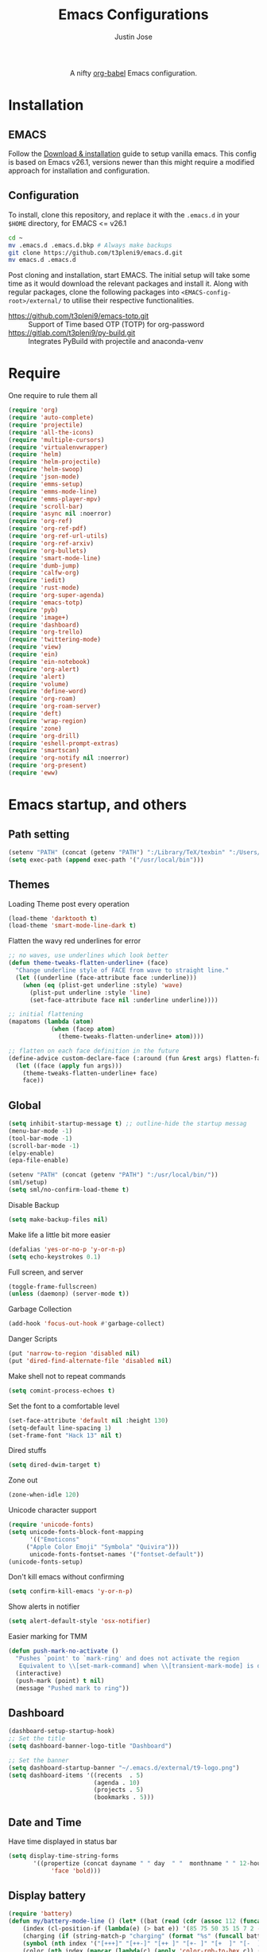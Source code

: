 #+TITLE: Emacs Configurations
#+AUTHOR: Justin Jose

#+HTML:<div align=center><a href="https://gitlab.com/t3pleni9/emacs-d"><img alt="Emacs Logo" width="60" height="60" src="https://upload.wikimedia.org/wikipedia/commons/0/08/EmacsIcon.svg"></a>

A nifty [[https://orgmode.org/worg/org-contrib/babel/][org-babel]] Emacs configuration.

#+HTML:</div>
* Installation
** EMACS 
Follow the [[https://www.gnu.org/software/emacs/download.html][Download & installation]] guide to setup vanilla emacs.
 This config is based on Emacs v26.1, versions newer than this might require a modified approach for installation and configuration.
** Configuration
To install, clone this repository, and replace it with the =.emacs.d= in your =$HOME= directory, for EMACS <= v26.1
#+begin_src bash
cd ~
mv .emacs.d .emacs.d.bkp # Always make backups
git clone https://github.com/t3pleni9/emacs.d.git
mv emacs.d .emacs.d
#+end_src

Post cloning and installation, start EMACS. The initial setup will take some time as it would download the relevant packages and install it. 
Along with regular packages, clone the following packages into =<EMACS-config-root>/external/= to utilise their respective functionalities.
- https://github.com/t3pleni9/emacs-totp.git :: Support of Time based OTP (TOTP) for org-password
- https://gitlab.com/t3pleni9/py-build.git :: Integrates PyBuild with  projectile and anaconda-venv

* Require
One require to rule them all
#+begin_src emacs-lisp
  (require 'org)
  (require 'auto-complete)
  (require 'projectile)
  (require 'all-the-icons)
  (require 'multiple-cursors)
  (require 'virtualenvwrapper)
  (require 'helm)
  (require 'helm-projectile)
  (require 'helm-swoop)
  (require 'json-mode)
  (require 'emms-setup)
  (require 'emms-mode-line)
  (require 'emms-player-mpv)
  (require 'scroll-bar)
  (require 'async nil :noerror)
  (require 'org-ref)
  (require 'org-ref-pdf)
  (require 'org-ref-url-utils)
  (require 'org-ref-arxiv)
  (require 'org-bullets)
  (require 'smart-mode-line)
  (require 'dumb-jump)
  (require 'calfw-org)
  (require 'iedit)
  (require 'rust-mode)
  (require 'org-super-agenda)
  (require 'emacs-totp)
  (require 'pyb)
  (require 'image+)
  (require 'dashboard)
  (require 'org-trello)
  (require 'twittering-mode)
  (require 'view)
  (require 'ein)
  (require 'ein-notebook)
  (require 'org-alert)
  (require 'alert)
  (require 'volume)
  (require 'define-word)
  (require 'org-roam)
  (require 'org-roam-server)
  (require 'deft)
  (require 'wrap-region)
  (require 'zone)
  (require 'org-drill)
  (require 'eshell-prompt-extras)
  (require 'smartscan)
  (require 'org-notify nil :noerror)
  (require 'org-present)
  (require 'eww)
#+end_src

* Emacs startup, and others
** Path setting
#+begin_src emacs-lisp
(setenv "PATH" (concat (getenv "PATH") ":/Library/TeX/texbin" ":/Users/in-justin.jose/.miniconda/bin" ":/Users/in-justin.jose/.local/bin"))
(setq exec-path (append exec-path '("/usr/local/bin")))
#+end_src

** Themes
Loading Theme post every operation
#+begin_src emacs-lisp
  (load-theme 'darktooth t)
  (load-theme 'smart-mode-line-dark t)
#+end_src

Flatten the wavy red underlines for error
#+begin_src emacs-lisp
  ;; no waves, use underlines which look better
  (defun theme-tweaks-flatten-underline+ (face)
    "Change underline style of FACE from wave to straight line."
    (let ((underline (face-attribute face :underline)))
      (when (eq (plist-get underline :style) 'wave)
        (plist-put underline :style 'line)
        (set-face-attribute face nil :underline underline))))

  ;; initial flattening
  (mapatoms (lambda (atom)
              (when (facep atom)
                (theme-tweaks-flatten-underline+ atom))))

  ;; flatten on each face definition in the future
  (define-advice custom-declare-face (:around (fun &rest args) flatten-face)
    (let ((face (apply fun args)))
      (theme-tweaks-flatten-underline+ face)
      face))
#+end_src

** Global
#+begin_src emacs-lisp
  (setq inhibit-startup-message t) ;; outline-hide the startup messag
  (menu-bar-mode -1)
  (tool-bar-mode -1)
  (scroll-bar-mode -1)
  (elpy-enable)				
  (epa-file-enable)

  (setenv "PATH" (concat (getenv "PATH") ":/usr/local/bin/"))
  (sml/setup)
  (setq sml/no-confirm-load-theme t)
#+end_src

Disable Backup
#+begin_src emacs-lisp
(setq make-backup-files nil)
#+end_src

Make life a little bit more easier
#+begin_src emacs-lisp
(defalias 'yes-or-no-p 'y-or-n-p)
(setq echo-keystrokes 0.1)
#+end_src

Full screen, and server
#+begin_src emacs-lisp
(toggle-frame-fullscreen)
(unless (daemonp) (server-mode t))
#+end_src

Garbage Collection
#+begin_src emacs-lisp
(add-hook 'focus-out-hook #'garbage-collect)
#+end_src

Danger Scripts
#+begin_src emacs-lisp
(put 'narrow-to-region 'disabled nil)
(put 'dired-find-alternate-file 'disabled nil)
#+end_src

Make shell not to repeat commands
#+begin_src emacs-lisp
(setq comint-process-echoes t)
#+end_src

Set the font to a comfortable level
#+begin_src emacs-lisp
(set-face-attribute 'default nil :height 130)
(setq-default line-spacing 1)
(set-frame-font "Hack 13" nil t)
#+end_src

Dired stuffs
#+begin_src emacs-lisp
(setq dired-dwim-target t)
#+end_src

Zone out 
#+begin_src emacs-lisp
  (zone-when-idle 120)
#+end_src

Unicode character support
#+begin_src emacs-lisp
(require 'unicode-fonts)
(setq unicode-fonts-block-font-mapping
      '(("Emoticons"
	 ("Apple Color Emoji" "Symbola" "Quivira")))
      unicode-fonts-fontset-names '("fontset-default"))
(unicode-fonts-setup)
#+end_src

Don't kill emacs without confirming
#+begin_src emacs-lisp
(setq confirm-kill-emacs 'y-or-n-p)
#+end_src

Show alerts in notifier
#+begin_src emacs-lisp
(setq alert-default-style 'osx-notifier)
#+end_src

Easier marking for TMM
#+begin_src emacs-lisp
(defun push-mark-no-activate ()
  "Pushes `point' to `mark-ring' and does not activate the region
   Equivalent to \\[set-mark-command] when \\[transient-mark-mode] is disabled"
  (interactive)
  (push-mark (point) t nil)
  (message "Pushed mark to ring"))
#+end_src

** Dashboard
#+begin_src emacs-lisp
(dashboard-setup-startup-hook)
;; Set the title
(setq dashboard-banner-logo-title "Dashboard")

;; Set the banner
(setq dashboard-startup-banner "~/.emacs.d/external/t9-logo.png")
(setq dashboard-items '((recents  . 5)
                        (agenda . 10)
                        (projects . 5)
                        (bookmarks . 5)))
#+end_src

** Date and Time 
Have time displayed in status bar
#+begin_src emacs-lisp
(setq display-time-string-forms
       '((propertize (concat dayname " " day  " "  monthname " " 12-hours ":" minutes " "  am-pm)
 		    'face 'bold)))

#+end_src

** Display battery
#+begin_src emacs-lisp
    (require 'battery)
    (defun my/battery-mode-line () (let* ((bat (read (cdr (assoc 112 (funcall battery-status-function)))))
        (index (cl-position-if (lambda(e) (> bat e)) '(85 75 50 35 15 7 2 -1)))
        (charging (if (string-match-p "charging" (format "%s" (funcall battery-status-function))) "⚡" ""))
        (symbol (nth index '("[+++]" "[++-]" "[++ ]" "[+- ]" "[+  ]" "[-  ]" "[!  ]" "[.  ]")))
        (color (nth index (mapcar (lambda(c) (apply 'color-rgb-to-hex c)) (color-gradient '(0.3 1 0.2) '(1 0.2 0.1) 8)))))
      (propertize (concat symbol charging " " (number-to-string bat) "%% ") 'face (list :foreground color :weight 'bold))))
#+end_src

** Python
Setup python venv with conda
#+begin_src emacs-lisp

(venv-initialize-interactive-shells) ;; if you want interactive shell support
(venv-initialize-eshell) ;; if you want eshell support
(setq venv-location "~/.miniconda/envs")
(setenv "WORKON_HOME" "~/.miniconda/envs")

#+end_src

** Jupyter Notebooks
Set jupyter executable path and Notebook path
#+begin_src emacs-lisp
(setq ein:jupyter-default-server-command "~/.local/bin/jupyter"
ein:jupyter-default-notebook-directory "~/Documents/Notebook")
#+end_src

Enable in-lined images in EIN
#+begin_src emacs-lisp
(setq ein:output-area-inlined-images t)
#+end_src

** EMMS

Constants and File Paths
#+begin_src emacs-lisp
(setq default-playlist "~/Documents/Work.m3u")
(setq emms-playlist-buffer-name "*EMMS*")
#+end_src

Basic Setup
#+begin_src emacs-lisp
  (emms-standard)
  (emms-default-players)
  (add-to-list 'emms-player-list 'emms-player-mpv)

  (emms-mode-line 1)

  (emms-add-playlist default-playlist)
  (emms-shuffle)
#+end_src
#+begin_src emacs-lisp
  (defun my/reload-playlist ()
    (interactive)
    (emms-play-playlist default-playlist)
    (emms-shuffle))
#+end_src

Fix the mode-line to just the Track name
#+begin_src emacs-lisp
  (setq emms-mode-line-mode-line-function
        (lambda nil
          (propertize " [♫]" 'face (list :foreground "#8080f0" :weight 'bold))))
#+end_src

** TRAMP
#+begin_src emacs-lisp
(defun add-ssh-agent-to-tramp ()
  (cl-pushnew '("-A")
              (cadr (assoc 'tramp-login-args
                           ; if on Windows using Putty with Pageant,
                           ; replace "ssh" with "plink"
                           (assoc "ssh" tramp-methods)))
              :test #'equal))
(add-ssh-agent-to-tramp)
#+end_src

** eShell

Pager setup

#+begin_src emacs-lisp
(setenv "PAGER" "cat")
#+end_src

Basic sanity setup
#+begin_src emacs-lisp
(setq eshell-save-history-on-exit t)
(add-hook 'eshell-mode-hook
            (lambda ()
              (add-to-list 'eshell-visual-commands "ssh")
              (add-to-list 'eshell-visual-commands "tail")
              (add-to-list 'eshell-visual-commands "htop")))
#+end_src


GIT
#+begin_src emacs-lisp
(defun eshell/gst (&rest args)
    (magit-status (pop args) nil)
    (eshell/echo))   ;; The echo command suppresses output

(defun my/epe-git-staged ()
  "Return number of staged files"
  (if (string-match "0"
                    (shell-command-to-string "git diff --cached --numstat | wc -l"))
      "" epe-git-dirty-char))

(defun my/epe-git-dirty ()
  "Return number of staged files"
  (if (string-match "0"
                    (shell-command-to-string "git diff --numstat | wc -l"))
      "" epe-git-dirty-char))

(defun my/epe-git-untracked ()
  (if (epe-git-untracked-p) epe-git-untracked-char ""))

(defun my/git-commit-count () 
  (let ((unpushed (epe-git-unpushed-number)))
                 (if (= unpushed 0) ""
                   (concat ":" (number-to-string unpushed)))))

#+end_src

Eshell [[https://www.masteringemacs.org/article/complete-guide-mastering-eshell#to-pseudo-devices][re-directions]]


The usual redirection rules like overwrite (~>~) and append (~>>~) apply here.

~echo $PATH > #<buffer *scratch*>~ 
To Buffers

~/dev/eshell~
Prints the output interactively to Eshell.

~/dev/null~
Sends the output to the NULL device.

~/dev/clip~
Sends the output to the clipboard.

~/dev/kill~
Sends the output to the kill ring.



Eshell theme and formating

#+begin_src emacs-lisp
(defun my/epe-theme-lambda ()
  "A eshell-prompt lambda theme."
  (setq eshell-prompt-regexp "^[^#\nλ]*[#λ] ")
  (concat
   (when (epe-remote-p)
     (epe-colorize-with-face
      (concat (epe-remote-user) "@" (epe-remote-host) " ")
      'epe-remote-face))
   (let ((env-current-name (or (get-venv-name)
                               (bound-and-true-p conda-env-current-name))))
     (when (and epe-show-python-info (bound-and-true-p env-current-name))
       (epe-colorize-with-face (concat "(" env-current-name ") ") 'epe-venv-face)))
   (let ((f 'epe-abbrev-dir-name))
     (epe-colorize-with-face (funcall f (eshell/pwd)) 'epe-dir-face))
   (when (epe-git-p)
     (concat " ["
      (epe-colorize-with-face (epe-git-branch) 'epe-git-face) " "
      (epe-colorize-with-face (my/epe-git-staged) '(:foreground "#3C3"))
      (epe-colorize-with-face (my/epe-git-dirty) '(:foreground "Orange"))
      (epe-colorize-with-face (my/epe-git-untracked) '(:foreground "#C33"))
      (epe-colorize-with-face (my/git-commit-count) 'epe-git-face) "]"))
   (epe-colorize-with-face " λ" 'epe-symbol-face)
   (epe-colorize-with-face (if (= (user-uid) 0) "#" "") 'epe-sudo-symbol-face)
   " "))
#+end_src

#+begin_src emacs-lisp
  (with-eval-after-load "esh-opt"
    (setq eshell-highlight-prompt nil
          eshell-prompt-function 'my/epe-theme-lambda
          epe-git-dirty-char "●"
          epe-git-untracked-char "●"))

#+end_src


Wrapper function to update ~venv-current-name~ whenever venv is activated or deactivate
#+begin_src emacs-lisp
  (defun my/pyvenv-workon () 
    (interactive)
    (call-interactively #'pyvenv-workon)
    (setq venv-current-name (get-venv-name)))

#+end_src

#+begin_src emacs-lisp
  (defun my/pyvenv-deactivate () 
    (interactive)
    (call-interactively #'pyvenv-deactivate)
    (setq venv-current-name (get-venv-name)))

#+end_src


#+begin_src emacs-lisp
(defun get-venv-name ()
  (let* ((virtual-env (split-string (car process-environment) "=")))
	 (if (equalp (first virtual-env) "VIRTUAL_ENV") (car (last (split-string (car (last virtual-env)) "/"))))))
#+end_src

** Functions
Launch Process with custom buffer name
#+begin_src emacs-lisp
(defun my/launch-process (name buffer-name process &rest args) 
(apply #'start-process name buffer-name process args)
(with-current-buffer buffer-name
        (local-set-key (kbd "C-c C-c") (lambda () (interactive) (kill-process))))
)
#+end_src

* Global Modes
** Global 

#+begin_src emacs-lisp
  ;; (global-display-line-numbers-mode t)
  (auto-save-visited-mode t)
  (global-visual-line-mode t)

  (helm-mode 1)
  (pyvenv-mode 1)
  (global-undo-tree-mode)
  (electric-pair-mode t)
  (rainbow-delimiters-mode 1)
  (show-paren-mode 1)
  (setq show-paren-delay 0)
  (wrap-region-global-mode 1)
  (delete-selection-mode 1)
  (org-super-agenda-mode 1)
  (customize-set-variable 'helm-ff-lynx-style-map t)

  (setq-default display-line-numbers-width 2
                display-line-numbers-widen t
                tab-width 2
                indent-tabs-mode nil)

  (display-time-mode 1)
  (org-roam-mode +1)
  (org-notify-start)
#+end_src

Disable line numbers in some buffers
#+begin_src emacs-lisp
(defun display-line-numbers-disable-hook ()
  "Disable display-line-numbers locally."
  (display-line-numbers-mode 0))

(add-hook 'maggit-mode-hook 'display-line-numbers-disable-hook)
(add-hook 'org-mode-hook 'display-line-numbers-disable-hook)
(add-hook 'dashboard-mode-hook 'display-line-numbers-disable-hook)
(add-hook 'pdf-tools-enabled-hook 'display-line-numbers-disable-hook)
(add-hook 'doc-view-mode-hook 'display-line-numbers-disable-hook)
(add-hook 'vterm-mode-hook 'display-line-numbers-disable-hook)
#+end_src

Disable visual line mode in some buffers
#+begin_src emacs-lisp

(defun disable-visual-line-mode ()
  "Disable display-line-numbers locally."
   (visual-line-mode -1))

(add-hook 'minibuffer-setup-hook 'disable-visual-line-mode)

#+end_src

Org export support
#+begin_src emacs-lisp
(setq doc-view-ghostscript-program "/usr/local/bin/gs")
#+end_src

Image view mode
#+begin_src emacs-lisp
(eval-after-load 'image+ '(imagex-global-sticky-mode 1))
#+end_src

Disable new line mode for csv files as it defeats the purpose of align items
#+begin_src emacs-lisp
(add-hook 'csv-mode-hook
          (lambda ()
            (visual-line-mode 1)
            (toggle-truncate-lines 1)))

(add-hook 'deft-mode-hook
          (lambda ()
            (visual-line-mode 1)
            (toggle-truncate-lines 1)))
#+end_src

** EPUB mode setting
Basic setting
#+begin_src emacs-lisp
(add-to-list 'auto-mode-alist '("\\.epub\\'" . nov-mode))
(setq nov-text-width t)
(add-hook 'nov-mode-hook 'visual-line-mode)
(add-hook 'nov-mode-hook 'visual-fill-column-mode)
#+end_src


#+begin_src emacs-lisp
(require 'justify-kp)
(setq nov-text-width t)

(defun my-nov-window-configuration-change-hook ()
  (my-nov-post-html-render-hook)
  (remove-hook 'window-configuration-change-hook
               'my-nov-window-configuration-change-hook
               t))

(defun my-nov-post-html-render-hook ()
  (if (get-buffer-window)
      (let ((max-width (pj-line-width))
            buffer-read-only)
        (save-excursion
          (goto-char (point-min))
          (while (not (eobp))
            (when (not (looking-at "^[[:space:]]*$"))
              (goto-char (line-end-position))
              (when (> (shr-pixel-column) max-width)
                (goto-char (line-beginning-position))
                (pj-justify)))
            (forward-line 1))))
    (add-hook 'window-configuration-change-hook
              'my-nov-window-configuration-change-hook
              nil t)))

(add-hook 'nov-post-html-render-hook 'my-nov-post-html-render-hook)
#+end_src

** Prog-Mode

Standard Indent value to 2
#+begin_src emacs-lisp
(setq-default standard-indent 2)
#+end_src

Programming Mode Hooks
#+begin_src emacs-lisp
(add-hook 'prog-mode-hook #'rainbow-delimiters-mode)
(add-hook 'prog-mode-hook #'yafolding-mode)
(add-hook 'json-mode-hook #'yafolding-mode)
(add-hook 'nxml-mode-hook #'yafolding-mode)
(add-hook 'bibtex-mode-hook #'yafolding-mode)
(add-to-list 'auto-mode-alist '("\\.rs\\'" . rust-mode))
(add-hook 'prog-mode-hook 'linum-mode)

#+end_src

*** JavaScript
JavaScript specific setups
#+begin_src emacs-lisp
    (add-to-list 'auto-mode-alist '("\\.js\\'" . js2-mode))
    (add-to-list 'auto-mode-alist '("\\.jsx\\'" . web-mode))
    (setq web-mode-content-types-alist '(("jsx" . "\\.js[x]?\\'")))
    (add-to-list 'interpreter-mode-alist '("node" . js2-mode))
    (setq js-indent-level 2
          web-mode-code-indent-offset 2
          web-mode-markup-indent-offset 2
          web-mode-css-indent-offset 2)
#+end_src

CSS
#+begin_src emacs-lisp
(setq css-indent-offset 2)
#+end_src

*** Python
Python Specific Setups
#+begin_src emacs-lisp
(add-hook 'python-mode-hook 'anaconda-mode)
(add-hook 'python-mode-hook 'anaconda-eldoc-mode)
(add-hook 'python-mode-hook (lambda () (auto-complete-mode -1)))
#+end_src

Setting iPython as the default REPL for python
#+begin_src emacs-lisp
(setq python-shell-interpreter "ipython"
python-shell-interpreter-args "--simple-prompt -i")

(add-hook 'inferior-python-mode-hook 'no-trailing-whitespace)
(add-hook 'inferior-python-mode-hook
          '(lambda ()
             (setq-local ml-interactive? t)))
#+end_src

Ensure that each project has its own python shell and Change the virtual environment according to the project
#+begin_src emacs-lisp
(add-hook 'elpy-mode-hook (lambda () (elpy-shell-set-local-shell (elpy-project-root))))
(pyvenv-tracking-mode)
#+end_src
*** LISP
#+begin_src emacs-lisp
(load (expand-file-name "~/.quicklisp/slime-helper.el"))
(setq inferior-lisp-program "sbcl")
#+end_src

** Projectile
Enable Projectile Globally
#+begin_src emacs-lisp
(projectile-global-mode)
(helm-projectile-toggle 1)
(setq projectile-enable-caching t)
#+end_src

Projectile default search path and indexing
#+begin_src emacs-lisp
(setq projectile-project-search-path '("~/Documents/Projects/"))
(setq projectile-indexing-method 'alien)
#+end_src


Bind switch project to =helm-projectile=
#+begin_src emacs-lisp
(setq projectile-switch-project-action 'helm-projectile)
#+end_src

** Shell
Setup shell setting to work with zsh
#+begin_src emacs-lisp
(setq explicit-shell-file-name "/bin/zsh")
(setq shell-file-name "zsh")
(setq explicit-bash.exe-args '("--noediting" "--login" "-i"))
(setenv "SHELL" shell-file-name)
(add-hook 'comint-output-filter-functions 'comint-strip-ctrl-m)
(add-hook 'shell-mode-hook 'ansi-color-for-comint-mode-on)
(add-to-list 'comint-output-filter-functions 'ansi-color-process-output)
(autoload 'ansi-color-for-comint-mode-on "ansi-color" nil t)
#+end_src

#+begin_src emacs-lisp
(setq ac-modes (delq 'python-mode ac-modes))
#+end_src

** Flycheck
#+begin_src emacs-lisp
 (when (require 'flycheck nil t)
   (setq elpy-modules (delq 'elpy-module-flymake elpy-modules))
   (add-hook 'elpy-mode-hook 'flycheck-mode))
#+end_src

Use aspell to fix my mistakes
#+begin_src emacs-lisp
(setq flyspell-issue-welcome-flag nil)
(if (eq system-type 'darwin)
    (setq-default ispell-program-name "/usr/local/bin/aspell")
  (setq-default ispell-program-name "/usr/bin/aspell"))
(setq-default ispell-list-command "list")

#+end_src

*** Dictionary Definitions: 
Get the definition of the word at point from wiktionary
#+begin_src emacs-lisp
  (autoload 'ispell-get-word "ispell")

  (defun lookup-word (word)
    (interactive (list (save-excursion (car (ispell-get-word nil)))))
    (message "Looking up meaning of %s" word)
    (my/define-word word)
    )
#+end_src

If the underlying api stops working Use =(browse-web (format "https://api.dictionaryapi.dev/api/v1/entries/en/%s" word))= instead

#+begin_src emacs-lisp
  (defun my/define-word (word) 
    (kill-buffer (get-buffer-create "*define-word*"))
    (with-current-buffer (get-buffer-create "*define-word*")
      (erase-buffer)
      (insert (concat "Word: " word "\n\n")))
    (request
      (format "http://wordnik.com/words/%s" word)
      :parser  'define-word--parse-wordnik
      :success
      (cl-function (lambda (&key data &allow-other-keys)
                     (when data
                       (with-current-buffer (get-buffer-create "*define-word*")
                         (insert data)
                         (local-set-key (kbd "q") 'my/kill-this-buffer)
                         (read-only-mode 1)
                         (pop-to-buffer (current-buffer))))))
      :error
      (cl-function (lambda (&key error-thrown &allow-other-keys&rest _)
                     (message "Got error: %S" error-thrown)))
      :complete (lambda (&rest _) (message "Finished!"))
      :status-code '((400 . (lambda (&rest _) (message "Got 400.")))
                     (418 . (lambda (&rest _) (message "Got 418."))))))
#+end_src

** Markdown
#+begin_src emacs-lisp
(add-to-list 'auto-mode-alist '("\\.md$" . markdown-mode))
(add-to-list 'auto-mode-alist '("\\.mdown$" . markdown-mode))
(add-hook 'markdown-mode-hook
          (lambda ()
            (visual-line-mode t)
            (writegood-mode t)
            (flyspell-mode t)))

#+end_src

** Org
#+begin_src emacs-lisp
  (add-to-list 'auto-mode-alist '("^\\*.org\\*$" . org-mode))
  (add-to-list 'auto-mode-alist '("\\.org\\'" . org-mode))
  (add-to-list 'auto-mode-alist '("\\.trello$" . org-mode))

  (add-hook 'org-mode-hook
          (lambda ()
            (let ((filename (buffer-file-name (current-buffer))))
              (when (and filename (string= "trello" (file-name-extension filename)))
              (org-trello-mode)))))


  (add-hook 'org-mode-hook 'org-indent-mode)
  (add-hook 'org-mode-hook (lambda () (org-bullets-mode 1)))
  (add-hook 'org-mode-hook 'flyspell-mode)
  (add-hook 'org-mode-hook 'writegood-mode)
  (add-hook 'org-mode-hook 'org-password-manager-key-bindings)
  (add-hook 'org-mode-hook 'org-beamer-mode)
#+end_src

** Dumb Jump
Dumb jump lets me goto definitions easily using a dumb =ag= search
#+begin_src emacs-lisp
(dumb-jump-mode 1)
(setq dumb-jump-selector 'helm)
#+end_src

** Ontology
*** Turtle Format
Enable bindings for turtle format
#+begin_src emacs-lisp
(autoload 'ttl-mode "ttl-mode" "Major mode for OWL or Turtle files" t)
(add-hook 'ttl-mode-hook    ; Turn on font lock when in ttl mode
          'turn-on-font-lock)
(setq auto-mode-alist
      (append
       (list
        '("\\.n3" . ttl-mode)
        '("\\.ttl" . ttl-mode))
       auto-mode-alist))
#+end_src

* Org
** Global
Time tracking on tasks
#+begin_src emacs-lisp
(setq org-clock-persist 'history)
(org-clock-persistence-insinuate)
(setq org-log-into-drawer t)
#+end_src

Image Scaling 
#+begin_src emacs-lisp
(setq org-image-actual-width nil)
#+end_src

Allow alphabets ‘a.’, ‘A.’, ‘a)’ and ‘A) as list elements:
#+begin_src emacs-lisp
(setq org-list-allow-alphabetical t)
#+end_src

Allow helm completion for tags
#+begin_src emacs-lisp
(add-hook 'org-mode-hook
            (lambda () (add-to-list 'helm-completing-read-handlers-alist '(org-set-tags-command))))

#+end_src

Org-bullet customization
#+begin_src emacs-lisp
(setq org-bullets-bullet-list '("◉" "◎" "○" "►" "*"))
#+end_src

Org ordered dependencies 
#+begin_src emacs-lisp
(setq-default org-enforce-todo-dependencies t)
#+end_src

Themes, look and feel
#+begin_src emacs-lisp
(setq org-hide-emphasis-markers t)

;; Font
(custom-theme-set-faces 'user `(org-document-title ((t (:foreground "#3282b8" :height 1.3 :underline nil)))))

(setq org-priority-faces '((?A . (:foreground "#F0DFAF" :weight bold))
                           (?B . (:foreground "LightSteelBlue"))
                           (?C . (:foreground "OliveDrab"))))

#+end_src

Wrap region for word formatting
#+begin_src emacs-lisp
(wrap-region-add-wrappers
   '(("*" "*" nil org-mode)
     ("~" "~" nil org-mode)
     ("/" "/" nil org-mode)
     ("=" "=" "+" org-mode)
     ("_" "_" nil org-mode)
     ("`" "`" nil prog-mode)
     ("$" "$" nil (org-mode latex-mode))))
#+end_src

** Exo-cortex
A place to store and remember everything that I can't burden my brain with thinking about. 
*** File Organization
- Journal/Micro plan :: Used to plan the day. Journal captures the day's schedule, meetings and work task
#+begin_src emacs-lisp
(setq journal-file-path "~/Documents/org-notes/Dropbox/org-notes/today.org")
#+end_src

- Capture :: All unscheduled sudden surges of things which I remember get captured into this file. Mostly things here are without a schedule or deadline, which need to refiling and revisiting sometime in the future. Also serves as the Bookmark collection of websites, videos, books, courses and podcasts. 
#+begin_src emacs-lisp
(setq capture-file-path "~/Documents/org-notes/Dropbox/org-notes/capture.org")
(setq org-default-notes-file capture-file-path)
#+end_src

- Inbox :: All the scheduled tasks go into this file. If something gets scheduled from the capture file, they move into inbox. 
#+begin_src emacs-lisp
(setq tasks-file-path "~/Documents/org-notes/Dropbox/org-notes/inbox.org")
#+end_src

- Home Tasks :: Its better to keep work and home separate. So a separate home task file
#+begin_src emacs-lisp
(setq home-tasks-file-path "~/Documents/org-notes/Dropbox/org-notes/home/tasks.org")
#+end_src

- References :: All the papers which need to be read, are captured into references.bib, whose offshot gets captured in references. They get planned and scheduled, and at max may be a part of a project. The section in references only moves to Projects, and never to Inbox.
#+begin_src emacs-lisp
(setq references-file-path "~/Documents/org-notes/research/bibliography/references.org")
#+end_src

- Personal Library :: A collection of novels - fictional and non fictional to read. Its always good to have a habit for reading

#+begin_src emacs-lisp
(setq personal-library-file-path "~/Documents/org-notes/research/reading-list/library.org")
#+end_src

- Projects :: This makes sure that everything I start gets done. Things move from capture into projects, gets scheduled and mostly has notes and sub items - scheduled or unscheduled. Nothing gets added to projects without having lived in capture
#+begin_src emacs-lisp
(setq projects-file-path "~/Documents/org-notes/Dropbox/org-notes/projects.org")
#+end_src

**** ORG-Agenda: 
All the above mentioned files just form a part of the bigger agenda.
#+begin_src emacs-lisp
(setq org-agenda-files (list tasks-file-path
projects-file-path
capture-file-path
journal-file-path
references-file-path
personal-library-file-path
home-tasks-file-path
"~/Documents/org-notes/exocortex/daily.org"
))
#+end_src

*** Org TODO cycles

After multiple iterations of the TODO cycles, finally decided on using a simple list of TODOS, and to rely more on tags to mark the kind of TODO

- TODO :: Anything that needs to be done. Mostly without a schedule or a deadline or with an arbitrary future schedule, but must be picked up on priority
- SCHEDULED :: Things move from TODO to SCHEDULED, when a schedule or a deadline is attached to them and it has been slotted to be picked up.
- INPROGRESS :: Currently in play
- HOLD :: Things which had been picked up but have been put on hold due to
  1. Further updates or conflicting requirement with some other task
  2. Is waiting on a feedback from a second person
- DONE :: Finished, and ready to be archived.
- CANCELLED :: No more important. Ready to be archived.
- RE-VISIT :: Things done, but need a second opinion
- POSTPONED :: Not important at this moment. Can't be archived until DONE or CANCELLED

#+begin_src emacs-lisp
  (setq org-todo-keywords
        '((sequence "TODO(t)" "SCHEDULED(s!)" "HOLD(h!)"  "INPROGRESS(i!)" "|" "DONE(d!)" "CANCELLED(c!)" )
          (sequence "|" "POSTPONED(P!)" "RE-VISIT(v)")
          (sequence "⌛ HOLD" "⌚ INPROGRESS" "|")))

  (setq org-todo-keyword-faces
        '(("TODO" . (:foreground "#ff39a3" :weight bold))
          ("SCHEDULED" . (:foreground "#81D8D1"  :weight bold))
          ("HOLD" . (:foreground "#ff9a00" :weight bold))
          ("SHELVED" . (:foreground "#ff9a00" :weight bold))
          ("⌛ HOLD" . (:foreground "#ff9a00" :weight bold))
          ("INPROGRESS" . (:foreground "#ffdd00" :weight bold))
          ("READING" . (:foreground "#ffdd00" :weight bold))
          ("⌚ INPROGRESS" . (:foreground "#ffdd00" :weight bold))
          ("CANCELLED" . (:foreground "white" :background "#4d4d4d" :weight bold))
          ("RE-VISIT" . (:foreground "#88ddee" :background "#454545" :weight bold))
          ("POSTPONED" . "#008080")))
#+end_src

** PDF view
Install PDF tools 
#+begin_src emacs-lisp
(pdf-tools-install)
#+end_src

Always open PDF inside EMACS itself
#+begin_src emacs-lisp
(eval-after-load 'org '(require 'org-pdfview))

(add-to-list 'org-file-apps 
             '("\\.pdf\\'" . (lambda (file link)
                                     (org-pdfview-open link))))
(add-to-list 'auto-mode-alist '("\\.ps\\'" . doc-view-mode))
#+end_src

Fine grained zoom with + and - to 10% 
#+begin_src emacs-lisp
(setq pdf-view-resize-factor 1.1)
#+end_src

Dark Mode always
#+begin_src emacs-lisp
(add-hook 'pdf-tools-enabled-hook 'pdf-view-midnight-minor-mode)
(setq pdf-view-midnight-colors '("#FDF4C1" . "#282828"))
(setq-default pdf-view-display-size 'fit-page)
#+end_src

** Org-agenda
Org-super-agenda
#+begin_src emacs-lisp
(setq org-agenda-time-grid '((daily today require-timed)
 (800 1000 1200 1400 1600 1800 2000)
 "......" "----------------")
        org-agenda-skip-scheduled-if-done t
        org-agenda-skip-deadline-if-done t
        org-agenda-include-deadlines t
        org-agenda-include-diary nil
        org-agenda-use-time-grid t
        org-agenda-block-separator nil
        org-agenda-compact-blocks t
        org-agenda-start-with-log-mode t)

    (setq org-super-agenda-groups
           '((:log t)
             (:name "Schedule"
                    :time-grid t)
             (:name "Today "
                    :scheduled today)
             (:name "Due Today"
                    :deadline today)
             (:name "Books"
                    :tag "@book"
                    :order 8)
             (:name "Courses"
                    :tag "@course"
                    :order 8)
             (:name "Birthdays & Anniversaries"
                    :tag ("@anniversary" "@birthday")
                    :order 98)
             (:name "Papers"
                    :tag "@article"
                    :order 8)
             (:name "Overdue"
                    :deadline past)
             (:name "Bills and Payments"
                    :tag "@bills_and_payments")
             (:name "Important"
                    :priority ("A" "B"))
             (:name "Due soon"
                    :deadline future)
             (:name "Inprogress"
                    :todo "INPROGRESS"
                    :order 6)
             (:name "On Hold"
                    :todo "HOLD"
                    :order 7)
             (:name "Shopping List"
                    :tag "@shopping_list")
             (:name "Scheduled earlier"
                    :scheduled past)))

#+end_src

Display TODO list in a formatted manner
#+begin_src emacs-lisp
  (add-to-list 'org-agenda-custom-commands
               '("t" "All TODOs groups by category" alltodo ""
                 ((org-super-agenda-groups '((:auto-category t))))))
  (add-to-list 'org-agenda-custom-commands
               '("p" "Projects" tags-todo "@inbox|@projects"
                 ((org-super-agenda-groups '((:auto-category t))))))
  (add-to-list 'org-agenda-custom-commands
               '("c" "Captured Tasks" tags-todo "@tasks|@second_brain"
                 ((org-super-agenda-groups '((:auto-category t))))))
  (add-to-list 'org-agenda-custom-commands
               '("r" "Reading" tags-todo "@library|@reference"
                 ((org-super-agenda-groups '((:auto-category t))))))
  (add-to-list 'org-agenda-custom-commands
               '("l" "Local" tags-todo "@local"
                 ((org-super-agenda-groups '((:auto-category t))))))

#+end_src


#+begin_src emacs-lisp
  (require 'org-agenda)
  (setq org-agenda-prefix-format '(
   (agenda  . " %i  %-12:c%?-12t% s") ;; file name + org-agenda-entry-type
    ;;(agenda  . "%-12c%?-12t% s")
    (timeline . " % s")
    (todo  . " %?-12:c")
    (tags  . " %i %-12:c")
    (search . " %i %-12:c")))
#+end_src

Disable visual line mode in agenda view as it wraps the tags to new line
#+begin_src emacs-lisp
(add-hook 'org-agenda-mode-hook
          (lambda ()
            (visual-line-mode 1)
            (toggle-truncate-lines 1)))
#+end_src

Display agenda in a full window view instead of a frame view
#+begin_src emacs-lisp
(setq-default org-agenda-window-setup 'only-window)
#+end_src

** Org-clock

Idle Time
#+begin_src emacs-lisp
(setq org-clock-idle-time 15)
#+end_src

Log on close
#+begin_src emacs-lisp
(setq org-log-done 'time)
#+end_src
Use ~C-c C-c C-i~ to clock in. This is to support an independent flow of ~INPROGRESS~ without clocking.
Automatically pause the clock when the task moves to ~HOLD~ from ~⌚ INPROGRESS~
#+begin_src emacs-lisp
  (defun my/org-clock-in-if-inprogress ()
    "Pause the clock when task goes into HOLD mode."
    (when (and (string= org-state "HOLD")
               (string= org-last-state "⌚ INPROGRESS"))
      (org-clock-out)))

  (add-hook 'org-after-todo-state-change-hook
            'my/org-clock-in-if-inprogress)
#+end_src

Custom
#+begin_src emacs-lisp
  (setq-default org-clock-clocktable-default-properties
                '(:block day :maxlevel 3 :scope agenda :link t :compact t :formula %
                         :step day :fileskip0 t :stepskip0 t :narrow 80
                         :properties ("CLOCKSUM" "CLOCKSUM_T" "TODO"))
                org-clock-in-switch-to-state "⌚ INPROGRESS"
                org-clock-out-switch-to-state "⌛ HOLD"
                org-clock-continuously nil
                org-clock-persist-query-resume nil
                org-clock-out-remove-zero-time-clocks t
                org-clock-report-include-clocking-task t)
#+end_src

** Files
List of global org files
#+begin_src emacs-lisp
(setq org-directory "~/Documents/org-notes")
(setq secrets-file-path "~/Documents/Personal/secrets.org.gpg")
(setq secrets-file (cons 'file secrets-file-path))
(set-register ?s secrets-file)
(set-register ?r (cons 'file references-file-path))
(set-register ?p (cons 'file projects-file-path))
(set-register ?b (cons 'file capture-file-path))
(set-register ?h (cons 'file home-tasks-file-path))
(set-register ?t (cons 'file journal-file-path))



(setq org-agenda-file-regexp "\\`[^.].*\\.org'\\|[0-9]+$")
(add-hook 'diary-display-hook 'diary-fancy-display)

(setq org-refile-targets '((projects-file-path :maxlevel . 3)
                           (home-tasks-file-path :maxlevel . 2)
                           (references-file-path :maxlevel . 2)
                           (tasks-file-path :level . 1)
                           (capture-file-path :maxlevel . 3)))


#+end_src

** Org Babel
#+begin_src emacs-lisp
  (org-babel-do-load-languages
   'org-babel-load-languages
   '(
     (python . t)
     (prolog . t)
     (lisp . t)
     (shell . t)
     (ein . t)))

  (defun my-org-confirm-babel-evaluate (lang body)
    (not (member lang '("python" "lisp" "emacs-lisp" "clojure" "prolog" "sh"))))

  (setq org-confirm-babel-evaluate 'my-org-confirm-babel-evaluate)

#+end_src

** Org latex
Add LATEX to path

#+begin_src emacs-lisp
(setenv "PATH" (concat (getenv "PATH") ":/Library/TeX/texbin/"))
#+end_src
#+begin_example emacs-lisp
  (setq org-latex-pdf-process
        '("latexmk -pdflatex='pdflatex -interaction nonstopmode' -pdf -bibtex -f %f"))
  (add-to-list 'org-latex-default-packages-alist '("" "natbib" "") t)
  (add-to-list 'org-latex-default-packages-alist
               '("linktocpage,pdfstartview=FitH,colorlinks,
  linkcolor=blue,anchorcolor=blue,
  citecolor=blue,filecolor=blue,menucolor=blue,urlcolor=blue"
                 "hyperref" nil)
               t)

  (setq org-latex-prefer-user-labels t)
#+end_example

#+begin_src emacs-lisp
(setq org-latex-pdf-process
      '("pdflatex -interaction nonstopmode -output-directory %o %f"
	"bibtex %b"
	"pdflatex -interaction nonstopmode -output-directory %o %f"
	"pdflatex -interaction nonstopmode -output-directory %o %f"))
(setq bibtex-dialect 'biblatex)
#+end_src

Add to global tex-compile commands
#+begin_src emacs-lisp
(require 'tex-mode) 
(add-to-list 'tex-compile-commands '("latexmk -pdflatex='pdflatex -interaction nonstopmode' -pdf -bibtex -f %f"))
#+end_src

** Org ref
Search through bibtex reference using helm reference
#+begin_src emacs-lisp
(defun my/helm-bibtex-publications (&optional arg)
  "Search BibTeX entries authored by “Jane Doe”.

With a prefix ARG, the cache is invalidated and the bibliography reread."
  (interactive "P")
  (helm-bibtex arg nil ""))

#+end_src

Manage notes using helm bibtex
#+begin_src emacs-lisp
  ;; Tell org-ref to let helm-bibtex find notes for it
  (setq org-ref-notes-function 'org-ref-notes-function-many-files)
#+end_src

Or Supply a lambda to tell it what to do
#+begin_src emacs-lisp
  ;; (setq org-ref-notes-function (lambda (thekey)
  ;; 	(let ((bibtex-completion-bibliography (org-ref-find-bibliography)))
  ;; 	  (bibtex-completion-edit-notes
  ;; 	   (list (car (org-ref-get-bibtex-key-and-file thekey)))))))
#+end_src


Function to Update bib files when adding new one. 
#+begin_src emacs-lisp
  (defun update-bibfiles () 
    (interactive)
    (let* ((bib-path "~/Documents/org-notes/research/bibliography/" ) (bib-files 
           (mapcar 
            (lambda (x) (concat bib-path x )) 
            (directory-files bib-path nil "bib$"))))

      (setq bibtex-completion-bibliography bib-files
            reftex-default-bibliography bib-files
            org-ref-default-bibliography bib-files)))

#+end_src

Org-ref Files 
#+begin_src emacs-lisp
    (setq org-ref-pdf-directory "~/Documents/org-notes/research/bibliography/bibtex-pdfs/")
    (update-bibfiles)
#+end_src

*** Bibtex

#+begin_src emacs-lisp
(setq bibtex-completion-library-path "~/Documents/org-notes/research/bibliography/bibtex-pdfs"
      bibtex-completion-notes-path "~/Documents/org-notes/research/bibliography/helm-bibtex-notes"
      bibtex-completion-pdf-field "File"
      bibtex-completion-pdf-symbol "⌘"
      bibtex-completion-notes-symbol "✎"
      bibtex-completion-additional-search-fields '(tags keywords))
(setq bibtex-completion-display-formats
      '((t . "${author:30} ${title:150} ${year:4} ${=has-pdf=:1}${=has-note=:1} ${=type=:7}")))
#+end_src

Org-ref header format to support PDF interleaving

#+begin_src emacs-lisp
  (setq bibtex-completion-notes-template-multiple-files "#+TITLE: ${title} :: ${author-or-editor} (${year})\n#+ROAM_KEY: cite:${=key=}\n#+INTERLEAVE_PDF: ../bibtex-pdfs/${=key=}.pdf\n")
#+end_src

Interleave notes folder 
#+begin_src emacs-lisp
(setq interleave-org-notes-dir-list (list bibtex-completion-notes-path "."))
#+end_src

Interleave split lines

#+begin_src emacs-lisp
(setq interleave-split-lines 60)
#+end_src

** Org roam
Org-Roam setup to facilitate note taking for the research
#+begin_src emacs-lisp
(setq-default org-roam-directory (concat org-directory "/research"))
(setq org-roam-completion-system 'helm)
(setq org-roam-graph-exclude-matcher '("reference"))
#+end_src

Have a separate Notes folder for captures. Helps in keeping the thoughts clean
#+begin_src emacs-lisp
  (setq-default org-roam-capture-templates '(("d" "default" plain
    (function org-roam-capture--get-point)
    "%?" :file-name "notes/%<%Y%m%d%H%M%S>" :head "#+TITLE: ${title}\n#+ROAM_ALIAS: \"${slug}\"\n%K - %a\n%i\n
  " :unnarrowed t)
  ;; ("b" "bookends" plain (function org-roam-capture--get-point)
  ;;            "- tags :: [[open-ext:bookends://sonnysoftware.com/${bid}][Bookends link]]\n- reference :: ${fcite}\n\n%?"
  ;;            :file-name "exocortex/notes/${slug}"
  ;;            :head "#+TITLE: ${title}\n#+DATE: %<%Y-%m-%d>\n#+ROAM_KEY: ${ref}\n\
  ;; #+BID: ${bid}\n#+PDF_FILE: ${pdf}\n#+CATEGORY: article\n\n"
  ;;            :unnarrowed t
  ;;            :immediate-finish t)
  ))
#+end_src

Roam Server
#+begin_src emacs-lisp
(setq org-roam-server-port 9666)
#+end_src

Autolaunch firefox when ever org-roam-server keys are pressed

#+begin_src emacs-lisp
  (defun my/launch-org-roam-firefox(&optional args)
    (interactive "P")
    (if current-prefix-arg 
        (setq org-roam-server-mode nil) (setq org-roam-server-mode t))
    (when org-roam-server-mode
      (my/launch-process "roam-server-process" "*roam-server*" "/Applications/Firefox.app/Contents/MacOS/firefox" "--new-window" "http://localhost:9666/")))
#+end_src

*** Deft
#+begin_src emacs-lisp
(setq deft-directory (concat org-directory "/research"))

(setq deft-extensions '("org"))
(setq deft-default-extension "org")

(setq deft-text-mode 'org-mode)
(setq deft-use-filter-string-for-filename t)

(setq deft-recursive t)
(setq deft-auto-save-interval 0)
#+end_src

Deft new file name convention
#+begin_src emacs-lisp
(setq deft-file-naming-rules
      '((noslash . "-")
        (nospace . "-")
        (case-fn . downcase)))
#+end_src

** Capture Templates                                        :non_exec_block:
#+begin_src emacs-lisp
(setq org-capture-templates
      '(
#+end_src
*** Tasks
#+begin_src emacs-lisp

("t" "Todos")
("tt" "Task [capture]" entry
	 (file+headline capture-file-path "Tasks")
	 "* TODO %K - %a\n%i\n%?\n")
#+end_src

Also the home tasks
#+begin_src emacs-lisp
("ts" "Shopping list [home]" checkitem
	 (file+headline home-tasks-file-path "Shopping")
	 "[ ] %i%? ")

("tr" "Reminder [home]" entry
	 (file+headline home-tasks-file-path "Non-Recurring")
	 "* TODO %i%?")
#+end_src

*** Capture
#+begin_src emacs-lisp
("c" "Capture")
("cb" "Book" entry
(file+headline capture-file-path "Books")
"* [[%^{url}][%^{title}]]  %^g
       :PROPERTIES:
       :TYPE: Book
       :END:
")
("cc" "Courses" entry
(file+headline capture-file-path "Courses")
"* TODO [[%^{url}][%^{title}]] %^g
       :PROPERTIES:
       :TYPE: Course
       :END:
")
("cm" "Miscelleneous" entry
(file+headline capture-file-path "Misc")
"* TODO %i%?")
("cv" "Videos" entry
(file+headline capture-file-path "Videos")
"* [[%^{url}][%^{title}]]  %^g
       :PROPERTIES:
       :TYPE: Video
       :END:
")
("cw" "Web URL" entry
(file+headline capture-file-path "Web")
"* [[%^{url}][%^{title}]]  %^g
       :PROPERTIES:
       :TYPE: Web
       :END:
")
#+end_src

*** Journal
#+begin_src emacs-lisp
("j" "Journal")
("jt" "Today" entry
(file+datetree+prompt journal-file-path)
   "* TODO %K %a\n%i\n%?\n")
("jj" "Journal" entry
(file+datetree+prompt journal-file-path)
   "* %U %K - %a\n%i\n%?\n")
#+end_src

*** Reference Papers
Capture reference papers with a small help of =C-c r y=
#+begin_src emacs-lisp
("r" "Paper" entry
(file+headline references-file-path "Papers")
	 "*  %^g %i%?
     :PROPERTIES:
     :TYPE: Paper
     :END:
")
#+end_src

*** Secrets
#+begin_src emacs-lisp
	("s" "Secrets" entry
	 (file+headline secrets-file-path "Secrets")
	 "* [[%^{Link}][%^{Description}]]
 :PROPERTIES:
 :USERNAME: %^{Username}
 :PASSWORD: %^{Password}
 :END:
")
#+end_src

*** Closing remarks
#+begin_src emacs-lisp
))

(defun schedule-grocery-hook ()
  (if (string= (org-capture-get :description)
               "Shopping list [home]")
      (org-schedule 0 (format-time-string "%Y-%m-%d"))))

;; (add-hook 'org-capture-before-finalize-hook 'schedule-grocery-hook)
#+end_src

* Internet, Social, Feed Manager
** Elfeed
Feed reader setups
*** Configuration 
[[file:elfeed.org][Configuration Org]]
#+begin_src emacs-lisp
(use-package elfeed-org
  :ensure t
  :config
  (elfeed-org)
  (setq rmh-elfeed-org-files (list "~/.emacs.d/elfeed.org")))
#+end_src
*** Bookmarks
All the bookmark loaders
#+begin_src emacs-lisp
(defun my/elfeed-outline-show-all ()
  (interactive)
  (bookmark-maybe-load-default-file)
  (bookmark-jump "elfeed-all"))

(defun my/elfeed-outline-show-daily ()
  (interactive)
  (bookmark-maybe-load-default-file)
  (bookmark-jump "elfeed-daily"))


(defun my/elfeed-outline-show-tech ()
  (interactive)
  (bookmark-maybe-load-default-file)
  (bookmark-jump "elfeed-tech"))

(defun my/elfeed-outline-art-and-music ()
  (interactive)
  (bookmark-maybe-load-default-file)
  (bookmark-jump "elfeed-artNmusic"))

(defun my/elfeed-outline-show-podcast ()
  (interactive)
  (bookmark-maybe-load-default-file)
  (bookmark-jump "elfeed-podcast"))
#+end_src

*** Customization
Custom functions to make life a little easier
**** Save state before Quit
#+begin_src emacs-lisp
;;write to disk when quiting
(defun my/elfeed-save-db-and-bury ()
  "Wrapper to save the elfeed db to disk before burying buffer"
  (interactive)
  (elfeed-db-save)
  (quit-window))
#+end_src
**** Mark the favourites
#+begin_src emacs-lisp
(defalias 'elfeed-toggle-star
  (elfeed-expose #'elfeed-search-toggle-all 'star))
#+end_src
**** Custom Colors
***** News
#+begin_src emacs-lisp
(defface daily-news
  '((t :foreground "#AFF"))
  "Marks podcasts in Elfeed."
  :group 'elfeed)

(push '(daily daily-news) elfeed-search-face-alist)
#+end_src
***** Podcasts
#+begin_src emacs-lisp
(defface elfeed-audio
  '((t :foreground "#FA0"))
  "Marks podcasts in Elfeed."
  :group 'elfeed)

(push '(podcast elfeed-audio) elfeed-search-face-alist)
#+end_src
***** Technology
#+begin_src emacs-lisp
(defface elfeed-reddit
  '((t :foreground "#0AA"))
  "Marks podcasts in Elfeed."
  :group 'elfeed)

(push '(tech elfeed-reddit) elfeed-search-face-alist)
#+end_src

***** Stars
#+begin_src emacs-lisp
  ;; face for starred articles
  (defface elfeed-search-starred-title-face
    '((t :foreground "#f77"))
    "Marks a starred Elfeed entry."
    :group 'elfeed)

  (push '(star elfeed-search-starred-title-face) elfeed-search-face-alist)
    #+end_src
    
**** Titles, See more titles and Let the computer read out the title ( Mac only)
#+begin_src emacs-lisp
(defun my/outline-show-full-title ()
  (interactive)
  (let ((entry (elfeed-search-selected :single)))
    (message "%s" (propertize (elfeed-entry-title entry)))
))

(defun say (message)
  (call-process "say" nil nil nil message))

(defun my/elfeed-say ()
  (interactive)
  (let ((entry (elfeed-search-selected :single)))
    (say (elfeed-entry-title entry))))

#+end_src

**** In browser open URL
#+begin_src emacs-lisp
(defun my/elfeed-show-visit (&optional use-generic-p)
  "Visit the current entry in your browser using `browse-url'.
If there is a prefix argument, visit the current entry in the
browser defined by `browse-url-generic-program'."
  (interactive "P")
  (let ((link (elfeed-entry-link elfeed-show-entry)))
    (when link
      (message "Sent to browser: %s" link)
      (if use-generic-p
          (browse-url-generic link)
        (browse-web link)))))

#+end_src

*** EMMS Play enclosure
Play an enclosure
#+begin_src emacs-lisp
(defun my/elfeed-outline-show-play-enclosure ()
  "Add enclosure number ENCLOSURE-INDEX from current entry using EMMS."
  (interactive)
  (elfeed-search-untag-all-unread)
  (let ((entry (elfeed-search-selected :single)))
  (setq url-enclosure (car (elt (elfeed-entry-enclosures entry) 0))))
  (emms-add-url url-enclosure))
#+end_src

Play a url at point using mpv
#+begin_src emacs-lisp
  (defun my/play-region (start end)
      "Visit the current entry in mpv."
      (interactive "r")
      (let ((link (if (use-region-p) 
                      (buffer-substring start end))))
            (when link
              (message "Sent to mpv: %s" link)
              (my/launch-process "MPV" "*mpv-video*" "mpv" link))))

  (defun my/play-with-mpv ()
    "Visit the current entry in mpv."
    (interactive)
    (let ((link (url-get-url-at-point)))
          (when link
            (message "Sent to mpv: %s" link)
            (my/launch-process "ElfeedMPV" "*elfeed-video*" "mpv" link))))
#+end_src


** IRC
Setup for managing IRC 
#+begin_src emacs-lisp
(setq erc-prompt-for-nickserv-password nil)
(defun my/connect-erc () 
(interactive)
(erc 
:server "irc.gotham.chat" :port "6667" :nick "translucentInk" :password nil ))
#+end_src

** Tor
#+begin_src emacs-lisp
  (defun my/launch-tor()
    (interactive)
    (message "Starting Tor sub-process.")
    (my/launch-process "tor-process" "*tor*" "tor")
    (message "Launching Firefox with proxy_profile")
    (my/launch-process "tor-process" "*tor*" "/Applications/Firefox.app/Contents/MacOS/firefox" "-P" "proxy_firefox" "--new-window" "https://check.torproject.org/")
    (message "Process launched in *tor* buffer."))
#+end_src

** EWW
Make EWW default
#+begin_src emacs-lisp
(setq browse-url-browser-function '((".*google.*maps.*" . browse-url-generic)
          ;; Github goes to firefox, but not gist
          ("http.*\/\/github.com" . browse-url-generic)
          ("groups.google.com" . browse-url-generic)
          ("docs.google.com" . browse-url-generic)
          ("melpa.org" . browse-url-generic)
          ("build.*\.elastic.co" . browse-url-generic)
          (".*-ci\.elastic.co" . browse-url-generic)
          ("gradle-enterprise.elastic.co" . browse-url-generic)
          ("internal-ci\.elastic\.co" . browse-url-generic)
          ("zendesk\.com" . browse-url-generic)
          ("salesforce\.com" . browse-url-generic)
          ("stackoverflow\.com" . browse-url-generic)
          ("apache\.org\/jira" . browse-url-generic)
          ("thepoachedegg\.net" . browse-url-generic)
          ("zoom.us" . browse-url-generic)
          ("t.co" . browse-url-generic)
          ("twitter.com" . browse-url-generic)
          ("\/\/a.co" . browse-url-generic)
          ("youtube.com" . browse-url-generic)
          ("amazon.com" . browse-url-generic)
          ("slideshare.net" . browse-url-generic)
          ("." . eww-browse-url)))
#+end_src

#+begin_src emacs-lisp
  (add-hook 'eww-mode-hook 'visual-line-mode)
  (add-hook 'eww-mode-hook 'toggle-word-wrap)
  (setq eww-header-line-format nil
        shr-width 80
        shr-use-fonts nil
        shr-color-visible-distance-min 10
        shr-color-visible-luminance-min 80)

#+end_src

*** Setup firefox
#+begin_src emacs-lisp
  (setq shr-external-browser 'browse-url-generic)
  (setq browse-url-generic-program "/Applications/Firefox.app/Contents/MacOS/firefox")
#+end_src

* Custom Configurations and Functions
** GIT
Magit and git-gutter configurations
#+begin_src emacs-lisp
(global-git-gutter+-mode t)
(setq git-gutter+-disabled-modes '(asm-mode image-mode))
(set-face-background 'git-gutter+-modified "purple") ;; background color
(set-face-foreground 'git-gutter+-added "green")
(set-face-foreground 'git-gutter+-deleted "red")
#+end_src

** Kill buffer
Kill buffer asks way too many questions on what to kill, and since I would want to kill what I am on 
#+begin_src emacs-lisp
(defun my/kill-this-buffer ()
  "Kill the current buffer."
  (interactive)
  (kill-buffer (current-buffer)))
#+end_src
** Windows and Frames
Have a easier navigation around open windows
#+begin_src emacs-lisp
(defun prev-window ()
  (interactive)
  (other-window -1))
#+end_src

Move line up and down
#+begin_src emacs-lisp
(defun my/move-line (dir)
  (interactive)
  (next-line)
  (transpose-lines dir)
  (previous-line))
#+end_src

** Basic Text editing
Duplicate an entire line
#+begin_src emacs-lisp
(defun duplicate-line()
  (interactive)
  (move-beginning-of-line 1)
  (kill-line)
  (yank)
  (open-line 1)
  (next-line 1)
  (yank)
  (pop kill-ring)
  (move-beginning-of-line 1)
  )
#+end_src
** View Mode
Open Read-only files in view-mode by default
#+begin_src emacs-lisp
(setq view-read-only t)
#+end_src

View mode can be toggled by ~C-x C-q~.

Give Visual Cue using cursor while in view mode
#+begin_src emacs-lisp
(add-hook 'view-mode-hook
          (defun view-mode-hookee+ ()
            (setq cursor-type (if view-mode 'bar 'box))))

#+end_src
** Volume Control
Current Volume value 
#+begin_src emacs-lisp
(setq my/current-volume (volume-osascript-get))
#+end_src

Mute/UnMute and store current volume
#+begin_src emacs-lisp
  (defun my/volume-mute () 
    (setq my/current-volume (volume-osascript-get))
    (volume-osascript-set 0))

  (defun my/volume-unmute () 
    (volume-osascript-set  my/current-volume))
#+end_src

Increase/Decrease Volume
#+begin_src emacs-lisp
  (defun my/increase-volume (&optional arg) 
    (interactive "p")
    (if current-prefix-arg 
        (my/volume-unmute) (volume-osascript-nudge 1)))

  (defun my/decrease-volume (&optional arg) 
    (interactive "p")
    (if current-prefix-arg 
        (my/volume-mute) (volume-osascript-nudge -1)))
#+end_src

* Hydra
** GIT
#+begin_src emacs-lisp
(defhydra hydra-magit (:color blue)
  "
  ^
  ^Git  ^             ^Do^
  ^─────^─────────────^──^─────────────
  _n_ Next Hunk       _p_ Previous Hunk
  _w_ Show Hunk       _s_ Stage Hunk
  _q_ Quit            _b_ Blame
  _c_ Clone           _S_ Status
  _i_ Init            ^^
  "
  ("q" nil)
  ("n" git-gutter+-next-hunk)
  ("p" git-gutter+-previous-hunk)
  ("w" git-gutter+-show-hunk)
  ("s" git-gutter+-stage-hunks)
  ("b" magit-blame)
  ("c" magit-clone)
  ("i" magit-init)
  ("S" magit-status))
#+end_src

** Projectile
#+begin_src emacs-lisp
(defhydra hydra-projectile (:color blue)
  "
^
^Projectile^        ^Buffers^           ^Find^              ^Search^
^──────────^────────^───────^───────────^────^──────────────^──────^────────────
_q_ quit            _b_ list            _d_ directory       _r_ replace
_i_ reset cache     _K_ kill all        _D_ root            _R_ regexp replace
^^                  _S_ save all        _f_ file            _s_ ag
^^                  ^^                  _p_ project         ^^
^^                  ^^                  ^^                  ^^
"
  ("q" nil)
  ("b" helm-projectile-switch-to-buffer)
  ("d" helm-projectile-find-dir)
  ("D" projectile-dired)
  ("f" helm-projectile)
  ("i" projectile-invalidate-cache :color red)
  ("K" projectile-kill-buffers)
  ("p" helm-projectile-switch-project)
  ("r" projectile-replace)
  ("R" projectile-replace-regexp)
  ("s" helm-projectile-ag)
  ("S" projectile-save-project-buffers))
#+end_src

** Helm
#+begin_src emacs-lisp
(defhydra hydra-helm (:color blue)
  "
^
^Helm^              ^Browse^                ^Python^                    ^Others^                
^────^──────────────^──────^────────────────^──────^────────────────────^──────^─────────────── 
_q_ quit            _i_ imenu               _c_ Conda Activate          _t_ Trello
_r_ resume          _s_ swoop               _d_ Conda Deactivate
^^                  _S_ swoop all           _n_ Jupyter Notebooks
^^                  _k_ kill-ring           _p_ PyBuild
^^                  _b_ org brain           ^^
^^                  _m_ Mark Rings          ^^
^^                  ^^
"
  ("q" nil)
  ("i" helm-imenu)
  ("b" org-brain-visualize)
  ("m" helm-all-mark-rings)
  ("s" helm-swoop)
  ("S" helm-multi-swoop-all)
  ("k" helm-show-kill-ring)
  ("r" helm-resume)
  ("n" ein:notebooklist-open)
  ("c" pyvenv-workon)
  ("p" py-build)
  ("t" hydra-org-trello/body)
  ("d" pyvenv-deactivate))
#+end_src

#+RESULTS:
: hydra-helm/body

** Org
*** org-ref
Org-ref Sugars
#+begin_src emacs-lisp
  (defhydra hydra-org-ref (:color blue)
    "
    ^
    ^Org-ref  ^               ^Do^                    ^Roam^                  
    ^─────^───────────────────^──^────────────────────^────^──────────────────
    _L_ Create label          _I_ Insert Reference    _r_ Org-Roam
    _b_ Add doi bibtex        _y_ Bibtex Yank         _f_ Roam Find Files 
    _A_ Add arxiv bibtex      _a_ Arxiv Search        _i_ Insert Link reference
    _q_ Quit                  ^^                      _c_ Create New Note      
    ^^                        ^^                      _d_ Deft
    ^^                        ^^                      _s_ Org-roam Server
    "
    ("q" nil)
    ("r" org-roam)
    ("f" org-roam-find-file)
    ("i" org-roam-insert)
    ("c" org-roam-capture)
    ("d" deft)
    ("s" my/launch-org-roam-firefox)
    ("L" org-ref-helm-insert-label-link) 
    ("I" org-ref-helm-insert-ref-link)
    ("b" doi-add-bibtex-entry)
    ("A" arxiv-add-bibtex-entry)
    ("a" arxiv-lookup)
    ("y" org-bibtex-yank))
#+end_src

*** org-trello
Hydra bindings for org-trello
#+begin_src emacs-lisp
(defhydra hydra-org-trello (:color blue)
  "
  ^Metadata ^                   ^Board^                        ^Card^
  ^─────────^───────────────────^────^────────────────────────-^────^─────────────
  _i_ Install Board Metadata    _s_ Sync Buffer                _c_ Sync Card
  _u_ Update Board Metadata     _J_ Open Board in Browser      _j_ Open card in browser
  _q_ Quit                      _l_ Show board labels          _a_ Signup on Card
  ^^                            ^^                             _C_ Add Comment on Card
  ^^                            ^^                             _D_ Delete Comment on Card

  "
  ("q" nil)
;; Board Metadata
  ("i" org-trello-install-board-metadata) 
  ("u" org-trello-update-board-metadata) 
;; Board
  ("s" org-trello-sync-buffer) 
  ("J" org-trello-jump-to-trello-board) 
  ("l" org-trello-show-board-labels) 
;; Card
  ("c" org-trello-sync-card) 
  ("j" org-trello-jump-to-trello-card) 
  ("a" org-trello-assign-me) 
  ("C" org-trello-add-card-comment) 
  ("D" org-trello-delete-card-commen))
#+end_src


** Music Player
Spotify sugars
#+begin_src emacs-lisp
(defhydra hydra-spotify (:color blue)
  "
  ^
  ^Spotify  ^             ^Do^
  ^────────^──────────────^──^─────────────
  _p_ Play/Pause          _N_ Next
  _s_ Stop                _P_ Previous
  _q_ Quit            
  "
  ("q" nil)
  ("p" spotify-playpause)
  ("N" spotify-next)
  ("P" spotify-previous)
  ("s" spotify-quit))
#+end_src

EMMS
#+begin_src emacs-lisp
(defhydra hydra-emms (:color blue)
  "
  ^
  ^  EMMS  ^              ^Do^
  ^────────^──────────────^──^─────────────
  _p_ Play/Pause          _N_ Next
  _s_ Stop                _P_ Previous
  _q_ Quit                _R_ Reload Playlist
  "
  ("q" nil)
  ("R" my/reload-playlist)
  ("p" emms-pause)
  ("N" emms-next)
  ("P" emms-previous)
  ("s" emms-stop))
#+end_src

** Internet, Social, Feed Manager
Hydra Menu for elfeed and twitter
#+begin_src emacs-lisp
(defhydra hydra-social-feed (:color blue)
  "
  ^
  ^Internet^       ^Social^     
  ^────────^───────^──────^─────
  _p_ Tor          _e_ El Feed
  _b_ EWW          _i_ IRC
  _q_ Quit            
  "
  ("q" nil)
  ("e" elfeed)
  ("b" browse-web)
  ("i" my/connect-erc)
  ("p" my/launch-tor))
#+end_src

** Window Move
Quickly move around windows
#+begin_src emacs-lisp
(defhydra hydra-window-move (:color blue)
  "
  ^
  ^Window  ^              
  ^────────^───────────^─────^─────────────
  _p_ Move Up          _n_ Move Down
  _b_ Move Left        _f_ Move Right
  _q_ Quit            
  "
  ("q" nil)
  ("p" windmove-up)
  ("n" windmove-down)
  ("b" windmove-left)
  ("f" windmove-right))
#+end_src

* Key Bindings
Define custom key bindings.
** Windows and Frames
Basic key bindings to play around with frames and window. Binding Delete frame defaulted at  =C-x 5 0= to =C-x w=

|----------------+--------------|
| Action         | Key Binding  |
|----------------+--------------|
| Delete Frame   | =C-x w=        |
| Increase Font  | =C-+=, =C-x C-== |
| Decrease Font  | =C--=          |
| Forward Window | =s->=, =s-'=     |
| Prev Window    | =s-<=          |
|----------------+--------------|


#+begin_src emacs-lisp
(global-set-key (kbd "C-x w") 'delete-frame)
(global-set-key (kbd "C-x C-b") 'switch-to-buffer)
(global-set-key (kbd "s-<return>") 'toggle-frame-fullscreen)
(global-set-key (kbd "C-+") 'text-scale-increase)
(global-set-key (kbd "C--") 'text-scale-decrease)
(global-set-key (kbd "s->") #'other-window)
(global-set-key (kbd "s-'") #'other-window)
(global-set-key (kbd "s-<") #'prev-window)
#+end_src

Scroll Without moving point

#+begin_src emacs-lisp
(global-set-key (kbd "M-n") 'smartscan-symbol-go-forward)
(global-set-key (kbd "M-p") 'smartscan-symbol-go-backward)
#+end_src

Move line up and down
#+begin_src emacs-lisp
(global-set-key (kbd "M-<up>") (lambda () (interactive) (my/move-line -1)))
(global-set-key (kbd "M-<down>") (lambda () (interactive) (my/move-line 1)))
#+end_src

*** Shell
Have a Doom styled console launch binding
#+begin_src emacs-lisp
  ;; (global-set-key (kbd "s-`") 'vterm)
  (global-set-key (kbd "s-`") (lambda () (interactive) (eshell 'N)))
#+end_src

** Basic Text editing

Duplicate a line
#+begin_src emacs-lisp
(global-set-key (kbd "C-c d") 'duplicate-line)
#+end_src

Mark occurrences ( Rudimentary version of iedit)
#+begin_src emacs-lisp
(global-set-key (kbd "C->") 'mc/mark-next-like-this)
(global-set-key (kbd "C-<") 'mc/mark-previous-like-this)
(global-set-key (kbd "C-s-<mouse-1>") 'mc/add-cursor-on-click)
#+end_src

Expand Region
#+begin_src emacs-lisp
(global-set-key (kbd "C-=") 'er/expand-region)
#+end_src

Track the last edited location
#+begin_src emacs-lisp
(global-set-key (kbd "M-s-<left>") 'goto-last-change)
(global-set-key (kbd "M-s-<right>") 'goto-last-change-reverse)
#+end_src

Define word at point 
#+begin_src emacs-lisp
(global-set-key (kbd "M-#") 'lookup-word)
#+end_src

Push point to mark ring
#+begin_src emacs-lisp
(global-set-key (kbd "C-`") 'push-mark-no-activate)
#+end_src

** GIT
Git key bindings, with added sugar of hydra
#+begin_src emacs-lisp
(global-set-key (kbd "C-c g") 'magit-status)
(global-set-key (kbd "C-c m") 'hydra-magit/body)
#+end_src

** Projectile
#+begin_src emacs-lisp
(global-set-key (kbd "C-c p") 'hydra-projectile/body)
#+end_src

** Kill buffer
Just kill the current buffer without asking too many questions
#+begin_src emacs-lisp
(global-set-key (kbd "C-x k") 'my/kill-this-buffer)
#+end_src

** Helm
Have helm handle most of the things around

#+begin_src emacs-lisp
(global-set-key (kbd "M-x") #'helm-M-x)
(global-set-key (kbd "M-y") 'helm-show-kill-ring)
(global-set-key (kbd "C-x r b") #'helm-filtered-bookmarks)
(global-set-key (kbd "C-x C-f") #'helm-find-files)
(global-set-key (kbd "C-c h") 'hydra-helm/body)
(global-set-key (kbd "C-x p") 'my/helm-bibtex-publications)
(global-set-key (kbd "C-x b") 'helm-mini)
#+end_src

** Org
References, Publications and Citations
#+begin_src emacs-lisp
(setq org-ref-insert-cite-key "C-c M-]")
#+end_src

Links agendas and capture templates
#+begin_src emacs-lisp
  (global-set-key (kbd "C-c l") 'org-store-link)
  (global-set-key (kbd "C-c a") 'org-agenda)
  (global-set-key (kbd "C-c A") 'cfw:open-org-calendar)
  (global-set-key (kbd "C-c c") 'org-capture)
#+end_src

Org-ref hydra sugar
#+begin_src emacs-lisp
(global-set-key (kbd "C-c r") 'hydra-org-ref/body)
#+end_src

Org-brain
#+begin_src emacs-lisp
 (define-key org-mode-map (kbd "C-c b") 'org-brain-visualize)
#+end_src

PDF View
#+begin_src emacs-lisp
(define-key pdf-view-mode-map (kbd "j") 'pdf-view-next-line-or-next-page)
(define-key pdf-view-mode-map (kbd "k") 'pdf-view-previous-line-or-previous-page)
(define-key pdf-view-mode-map (kbd "l") 'image-forward-hscroll)
(define-key pdf-view-mode-map (kbd "h") 'image-backward-hscroll)
(define-key pdf-view-mode-map (kbd "C-c C-d") 'pdf-view-midnight-minor-mode)
(define-key pdf-view-mode-map (kbd "C-s") 'isearch-forward)
(define-key org-mode-map (kbd "C-c i") 'interleave-mode)
#+end_src

** Audio / Multimedia
Music Player
#+begin_src emacs-lisp
(global-set-key (kbd "C-c s") 'hydra-emms/body)
(global-set-key (kbd "C-c S") 'hydra-spotify/body)
#+end_src

|-----------------+-------------|
| Volume Control  | Key Binding |
|-----------------+-------------|
| Increase volume | =s-+=       |
| Decrease Volume | =s--=       |
| Mute Volume     | =C-u s--=   |
| Un Mute Volume  | =C-u s-+=   |
|-----------------+-------------|

#+begin_src emacs-lisp
(global-set-key (kbd "s-+") 'my/increase-volume)
(global-set-key (kbd "s-=") 'my/increase-volume)
(global-set-key (kbd "s--") 'my/decrease-volume)
#+end_src

** Json
Pretty print JSON buffer
#+begin_src emacs-lisp
(define-key json-mode-map (kbd "C-M-/") 'json-pretty-print-buffer)
#+end_src
** Python
Pytest keybinding in python mode
#+begin_src emacs-lisp
(define-key python-mode-map (kbd "C-c t") 'python-pytest-popup)
(define-key elpy-mode-map (kbd "C-c C-t") 'python-pytest-file)
#+end_src

#+RESULTS:
: python-pytest-file

** Password Manager
#+begin_src emacs-lisp
(define-key org-mode-map (kbd "C-c C-p C-g") 'password-generator-phonetic)
(define-key org-mode-map (kbd "C-c C-p C-p") 'org-get-pin)
#+end_src
** EWW / Social Feed
#+begin_src emacs-lisp
(global-set-key (kbd "C-c f") 'hydra-social-feed/body)
(global-set-key (kbd "C-c O") 'my/play-with-mpv)
#+end_src

Custom open links at point
#+begin_src emacs-lisp
(define-key elfeed-show-mode-map (kbd "o") 'my/elfeed-show-visit)
#+end_src

#+begin_src emacs-lisp
  (define-key eww-mode-map "j" 'next-line)
  (define-key eww-mode-map "k" 'previous-line)
#+end_src

*** Elfeed bookmarks and custom keymaps

#+begin_src emacs-lisp
(use-package elfeed
  :ensure t
  :bind (:map elfeed-search-mode-map
              ("A" . my/elfeed-outline-show-all)
              ("M" . my/elfeed-outline-art-and-music)
              ("D" . my/elfeed-outline-show-daily)
              ("T" . my/elfeed-outline-show-tech)
              ("P" . my/elfeed-outline-show-podcast)
              (">" . my/elfeed-outline-show-play-enclosure)
              ("x" . my/elfeed-say)
              ("*" . elfeed-toggle-star)
              ("<SPC>" . my/outline-show-full-title)))
#+end_src

** View Mode
Disable view-mode instead of closing buffer on pressing ~C-q~

#+begin_src emacs-lisp
(define-key view-mode-map (kbd "C-q") 'read-only-mode)
#+end_src

Remap movement keys to ~b~, ~f~, ~n~ and ~p~
#+begin_src emacs-lisp
(define-key view-mode-map (kbd "b") 'backward-char)
(define-key view-mode-map (kbd "f") 'forward-char)
(define-key view-mode-map (kbd "n") 'next-line)
(define-key view-mode-map (kbd "p") 'previous-line)
#+end_src

Also add basic vim key bindings:  ~h~, ~l~, ~j~ and ~k~

#+begin_src emacs-lisp
(define-key view-mode-map (kbd "h") 'backward-char)
(define-key view-mode-map (kbd "l") 'forward-char)
(define-key view-mode-map (kbd "j") 'next-line)
(define-key view-mode-map (kbd "k") 'previous-line)
#+end_src

Remap scroll screen and previous screen to ~v~ and ~V~
#+begin_src emacs-lisp
(define-key view-mode-map (kbd "v") 'scroll-up-command)
(define-key view-mode-map (kbd "V") 'scroll-down-command)
#+end_src

Remap recenter-top-bottom ~l~
#+begin_src emacs-lisp
; (define-key view-mode-map (kbd "l") 'recenter-top-bottom)
#+end_src

** Jupyter Notebooks
Create a new Notebook
#+begin_src emacs-lisp
(define-key ein:notebooklist-mode-map (kbd "C-c C-n") 'ein:notebooklist-new-notebook)
#+end_src

Execute all cells
#+begin_src emacs-lisp
(define-key ein:notebook-mode-map (kbd "C-c C-e") 'ein:worksheet-execute-all-cell)
#+end_src
